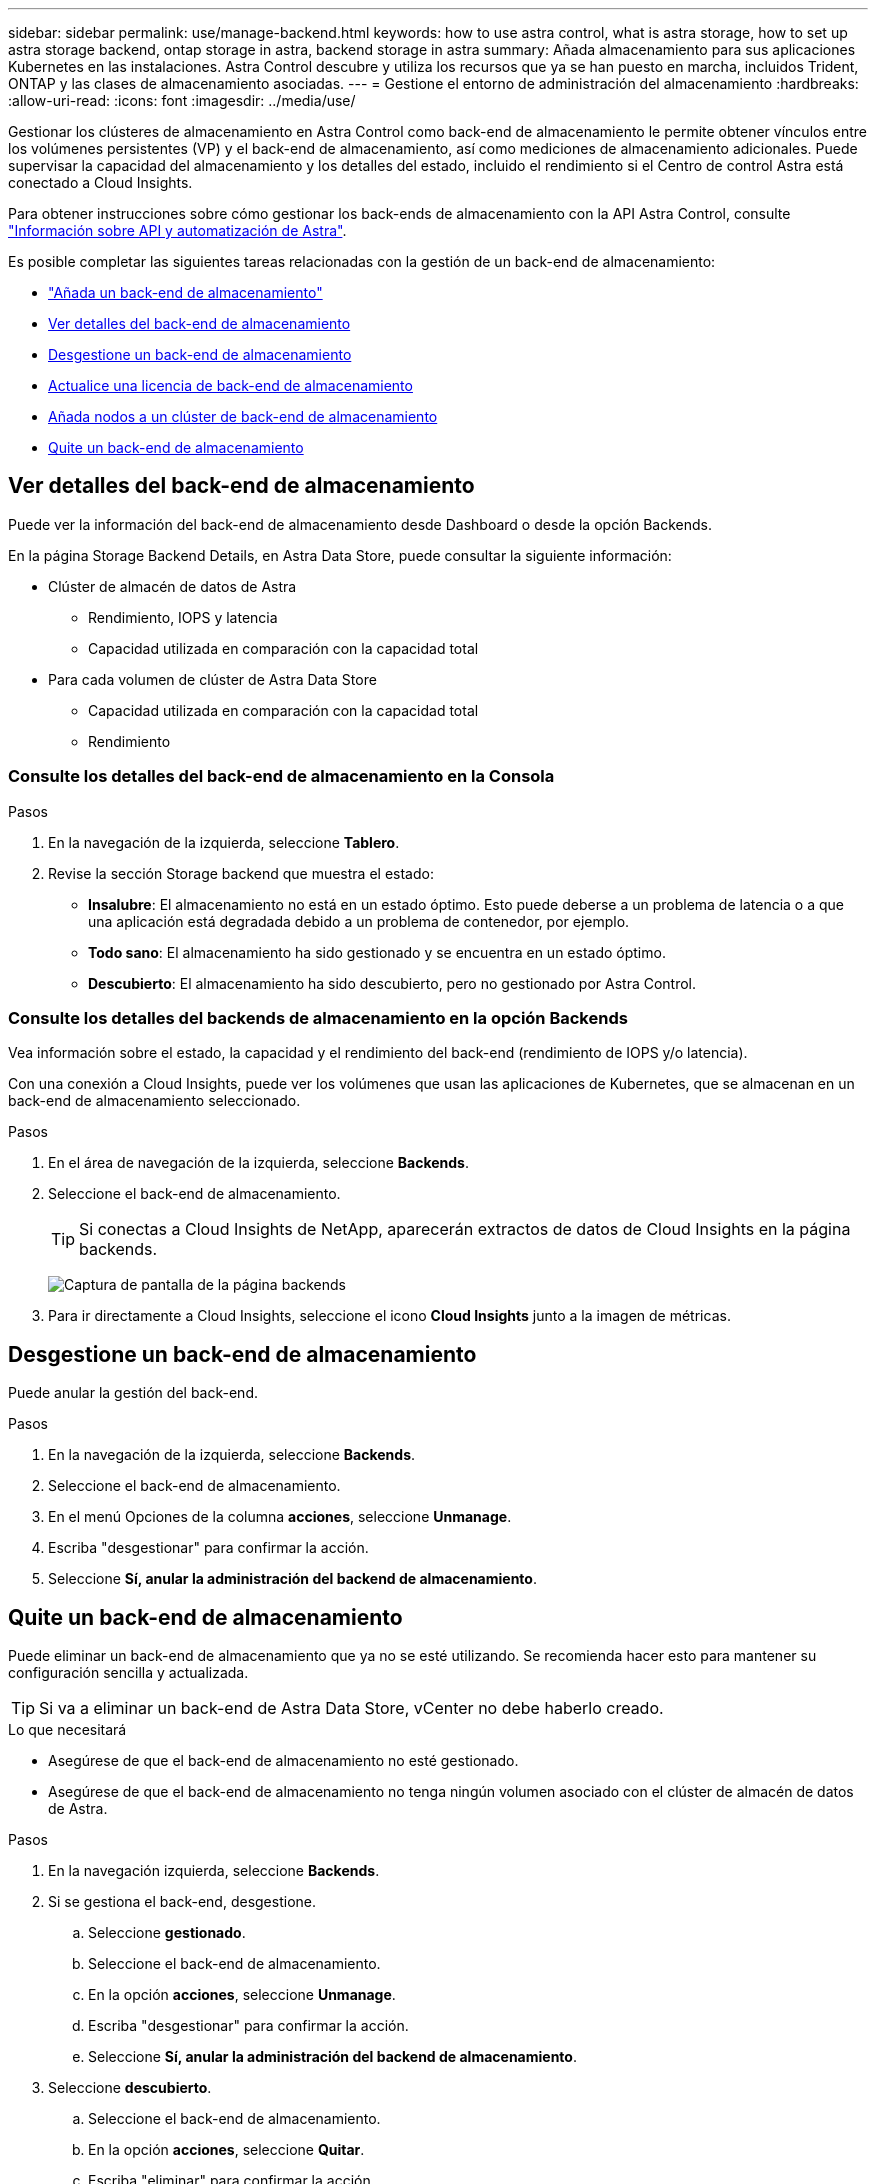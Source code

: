 ---
sidebar: sidebar 
permalink: use/manage-backend.html 
keywords: how to use astra control, what is astra storage, how to set up astra storage backend, ontap storage in astra, backend storage in astra 
summary: Añada almacenamiento para sus aplicaciones Kubernetes en las instalaciones. Astra Control descubre y utiliza los recursos que ya se han puesto en marcha, incluidos Trident, ONTAP y las clases de almacenamiento asociadas. 
---
= Gestione el entorno de administración del almacenamiento
:hardbreaks:
:allow-uri-read: 
:icons: font
:imagesdir: ../media/use/


Gestionar los clústeres de almacenamiento en Astra Control como back-end de almacenamiento le permite obtener vínculos entre los volúmenes persistentes (VP) y el back-end de almacenamiento, así como mediciones de almacenamiento adicionales. Puede supervisar la capacidad del almacenamiento y los detalles del estado, incluido el rendimiento si el Centro de control Astra está conectado a Cloud Insights.

Para obtener instrucciones sobre cómo gestionar los back-ends de almacenamiento con la API Astra Control, consulte link:https://docs.netapp.com/us-en/astra-automation/["Información sobre API y automatización de Astra"^].

Es posible completar las siguientes tareas relacionadas con la gestión de un back-end de almacenamiento:

* link:../get-started/setup_overview.html#add-a-storage-backend["Añada un back-end de almacenamiento"]
* <<Ver detalles del back-end de almacenamiento>>
* <<Desgestione un back-end de almacenamiento>>
* <<Actualice una licencia de back-end de almacenamiento>>
* <<Añada nodos a un clúster de back-end de almacenamiento>>
* <<Quite un back-end de almacenamiento>>




== Ver detalles del back-end de almacenamiento

Puede ver la información del back-end de almacenamiento desde Dashboard o desde la opción Backends.

En la página Storage Backend Details, en Astra Data Store, puede consultar la siguiente información:

* Clúster de almacén de datos de Astra
+
** Rendimiento, IOPS y latencia
** Capacidad utilizada en comparación con la capacidad total


* Para cada volumen de clúster de Astra Data Store
+
** Capacidad utilizada en comparación con la capacidad total
** Rendimiento






=== Consulte los detalles del back-end de almacenamiento en la Consola

.Pasos
. En la navegación de la izquierda, seleccione *Tablero*.
. Revise la sección Storage backend que muestra el estado:
+
** *Insalubre*: El almacenamiento no está en un estado óptimo. Esto puede deberse a un problema de latencia o a que una aplicación está degradada debido a un problema de contenedor, por ejemplo.
** *Todo sano*: El almacenamiento ha sido gestionado y se encuentra en un estado óptimo.
** *Descubierto*: El almacenamiento ha sido descubierto, pero no gestionado por Astra Control.






=== Consulte los detalles del backends de almacenamiento en la opción Backends

Vea información sobre el estado, la capacidad y el rendimiento del back-end (rendimiento de IOPS y/o latencia).

Con una conexión a Cloud Insights, puede ver los volúmenes que usan las aplicaciones de Kubernetes, que se almacenan en un back-end de almacenamiento seleccionado.

.Pasos
. En el área de navegación de la izquierda, seleccione *Backends*.
. Seleccione el back-end de almacenamiento.
+

TIP: Si conectas a Cloud Insights de NetApp, aparecerán extractos de datos de Cloud Insights en la página backends.

+
image:../use/acc_backends_ci_connection2.png["Captura de pantalla de la página backends"]

. Para ir directamente a Cloud Insights, seleccione el icono *Cloud Insights* junto a la imagen de métricas.




== Desgestione un back-end de almacenamiento

Puede anular la gestión del back-end.

.Pasos
. En la navegación de la izquierda, seleccione *Backends*.
. Seleccione el back-end de almacenamiento.
. En el menú Opciones de la columna *acciones*, seleccione *Unmanage*.
. Escriba "desgestionar" para confirmar la acción.
. Seleccione *Sí, anular la administración del backend de almacenamiento*.




== Quite un back-end de almacenamiento

Puede eliminar un back-end de almacenamiento que ya no se esté utilizando. Se recomienda hacer esto para mantener su configuración sencilla y actualizada.


TIP: Si va a eliminar un back-end de Astra Data Store, vCenter no debe haberlo creado.

.Lo que necesitará
* Asegúrese de que el back-end de almacenamiento no esté gestionado.
* Asegúrese de que el back-end de almacenamiento no tenga ningún volumen asociado con el clúster de almacén de datos de Astra.


.Pasos
. En la navegación izquierda, seleccione *Backends*.
. Si se gestiona el back-end, desgestione.
+
.. Seleccione *gestionado*.
.. Seleccione el back-end de almacenamiento.
.. En la opción *acciones*, seleccione *Unmanage*.
.. Escriba "desgestionar" para confirmar la acción.
.. Seleccione *Sí, anular la administración del backend de almacenamiento*.


. Seleccione *descubierto*.
+
.. Seleccione el back-end de almacenamiento.
.. En la opción *acciones*, seleccione *Quitar*.
.. Escriba "eliminar" para confirmar la acción.
.. Seleccione *Sí, quite el backend de almacenamiento*.






== Actualice una licencia de back-end de almacenamiento

Puede actualizar la licencia de un back-end de almacenamiento de Astra Data Store para admitir una implementación mayor o funciones mejoradas.

.Lo que necesitará
* Un back-end de almacenamiento de Astra Data Store implementado y gestionado
* Un archivo de licencia de Astra Data Store (póngase en contacto con su representante de ventas de NetApp para adquirir una licencia de Astra Data Store)


.Pasos
. En la navegación de la izquierda, seleccione *Backends*.
. Seleccione el nombre de un back-end de almacenamiento.
. En *Información básica*, puede ver el tipo de licencia instalada.
+
Si pasa el ratón por encima de la información de la licencia, aparece un cuadro emergente con más información, como información sobre la caducidad y los derechos.

. En *Licencia*, seleccione el icono de edición junto al nombre de la licencia.
. En la página *Actualizar licencia*, siga uno de estos procedimientos:
+
|===
| Estado de la licencia | Acción 


| Se ha añadido al menos una licencia a Astra Data Store.  a| 
Seleccione una licencia de la lista.



| No se han añadido licencias a Astra Data Store.  a| 
.. Seleccione el botón *Agregar*.
.. Seleccione un archivo de licencia para cargar.
.. Seleccione *Agregar* para cargar el archivo de licencia.


|===
. Seleccione *Actualizar*.




== Añada nodos a un clúster de back-end de almacenamiento

Puede agregar nodos a un clúster de almacén de datos de Astra, hasta el número de nodos admitidos por el tipo de licencia instalada para Astra Data Store.

.Lo que necesitará
* Un back-end de almacenamiento de Astra Data Store con licencia y puesto en marcha
* Ha agregado el paquete de software Astra Data Store en Astra Control Center
* Uno o más nodos nuevos para añadir al clúster


.Pasos
. En la navegación de la izquierda, seleccione *Backends*.
. Seleccione el nombre de un back-end de almacenamiento.
. En Basic Information, puede ver el número de nodos en este clúster de back-end de almacenamiento.
. En *Nodes*, seleccione el icono de edición junto al número de nodos.
. En la página *Add Nodes*, introduzca información sobre el nuevo nodo o nodos:
+
.. Asigne una etiqueta de nodo para cada nodo.
.. Debe realizar una de las siguientes acciones:
+
*** Si desea que Astra Data Store utilice siempre el número máximo de nodos disponibles según su licencia, active la casilla de verificación * utilizar siempre hasta el número máximo de nodos permitidos*.
*** Si no desea que Astra Data Store utilice siempre el número máximo de nodos disponibles, seleccione el número deseado de nodos totales que desea utilizar.


.. Si implementó Astra Data Store con Protection Domains habilitado, asigne el nodo o los nodos nuevos a Protection Domains.


. Seleccione *Siguiente*.
. Introduzca la dirección IP y la información de red para cada nodo nuevo. Introduzca una sola dirección IP para un solo nodo nuevo o un pool de direcciones IP para varios nodos nuevos.
+
Si Astra Data Store puede utilizar las direcciones IP configuradas durante la implementación, no necesita introducir ninguna información de dirección IP.

. Seleccione *Siguiente*.
. Revise la configuración de los nodos nuevos.
. Seleccione *Agregar nodos*.




== Obtenga más información

* https://docs.netapp.com/us-en/astra-automation/index.html["Utilice la API Astra Control"^]

